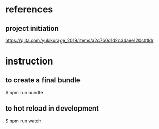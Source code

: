* references
** project initiation
https://qiita.com/yukikurage_2019/items/a2c7b0d1d2c34aee120c#tldr

* instruction
** to create a final bundle
$ npm run bundle
** to hot reload in development
$ npm run watch
